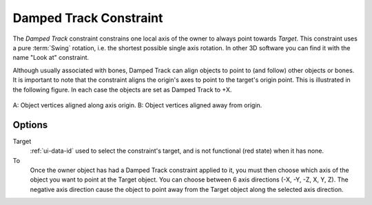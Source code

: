 .. _bpy.types.DampedTrackConstraint:

***********************
Damped Track Constraint
***********************

The *Damped Track* constraint constrains one local axis of the owner to always point towards *Target*.
This constraint uses a pure :term:`Swing` rotation, i.e. the shortest possible single axis rotation.
In other 3D software you can find it with the name "Look at" constraint.

Although usually associated with bones, Damped Track can align objects to point to (and follow)
other objects or bones. It is important to note that the constraint aligns the origin's axes to
point to the target's origin point. This is illustrated in the following figure.
In each case the objects are set as Damped Track to +X.

.. figure:: /images/animation_constraints_tracking_damped-track_axis.png
   :align: center

   A: Object vertices aligned along axis origin.
   B: Object vertices aligned away from origin.


Options
=======

.. TODO2.8
   .. figure:: /images/animation_constraints_tracking_damped-track_panel.png

      Damped Track panel.

Target
   :ref:`ui-data-id` used to select the constraint's target, and is not functional (red state) when it has none.
To
   Once the owner object has had a Damped Track constraint applied to it,
   you must then choose which axis of the object you want to point at the Target object.
   You can choose between 6 axis directions (-X, -Y, -Z, X, Y, Z).
   The negative axis direction cause the object to point away from
   the Target object along the selected axis direction.

.. vimeo:: 171278084
